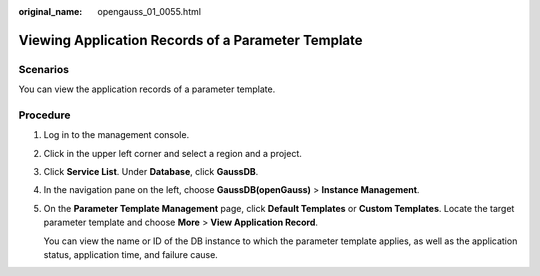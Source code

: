 :original_name: opengauss_01_0055.html

.. _opengauss_01_0055:

Viewing Application Records of a Parameter Template
===================================================

Scenarios
---------

You can view the application records of a parameter template.

Procedure
---------

#. Log in to the management console.

#. Click |image1| in the upper left corner and select a region and a project.

#. Click **Service List**. Under **Database**, click **GaussDB**.

#. In the navigation pane on the left, choose **GaussDB(openGauss)** > **Instance Management**.

#. On the **Parameter Template Management** page, click **Default Templates** or **Custom Templates**. Locate the target parameter template and choose **More** > **View Application Record**.

   You can view the name or ID of the DB instance to which the parameter template applies, as well as the application status, application time, and failure cause.

.. |image1| image:: /_static/images/en-us_image_0000001072358973.png
